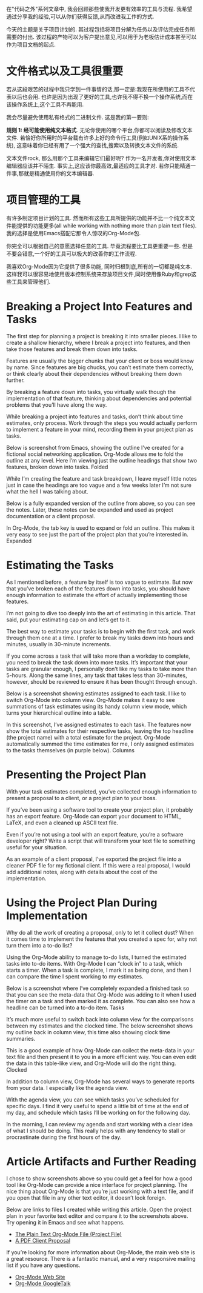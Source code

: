 在"代码之外"系列文章中, 我会回顾那些使我开发更有效率的工具与流程. 我希望通过分享我的经验,可以从你们获得反馈,从而改进我工作的方式.

今天的主题是关于项目计划的. 其过程包括将项目分解为任务以及评估完成任务所需要的付出. 该过程的产物可以为客户提出意见,可以用于为老板估计成本甚至可以作为项目文档的起点.

* 文件格式以及工具很重要
若从这段艰苦的过程中我只学到一件事情的话,那一定是:我现在所使用的工具不代表以后也会用. 也许是因为出现了更好的工具,也许我不得不换一个操作系统,而在该操作系统上,这个工具不再能用.

我会尽量避免使用私有格式的二进制文件. 这是我的第一要则:

*规则 1: 经可能使用纯文本格式*.
无论你使用的哪个平台,你都可以阅读及修改文本文件. 若恰好你所用时的平台载有许多上好的命令行工具(例如UNIX系的操作系统), 这意味着你已经有用了一个强大的查找,搜索以及转换文本文件的系统.

文本文件rock, 那么用那个工具来编辑它们最好呢? 作为一名开发者,你对使用文本编辑器应该并不陌生. 事实上,这应该你最高效,最适应的工具才对. 若你只能精通一件事,那就是精通使用你的文本编辑器.

* 项目管理的工具

有许多制定项目计划的工具. 然而所有这些工具所提供的功能并不比一个纯文本文件能提供的功能更多(all while working with nothing more than plain text files). 我的选择是使用Emacs搭配它那令人惊叹的Org-Mode包.

你完全可以根据自己的意愿选择任意的工具. 毕竟流程要比工具更重要一些. 但是不要会错意,一个好的工具可以极大的改善你的工作流程.

我喜欢Org-Mode因为它提供了很多功能, 同时归根到底,所有的一切都是纯文本. 这样我可以很容易地使用版本控制系统来存放项目文件,同时使用像Ruby和grep这些工具来管理他们.

* Breaking a Project Into Features and Tasks

The first step for planning a project is breaking it into smaller pieces. I like to create a shallow hierarchy, where I break a project into features, and then take those features and break them down into tasks.

Features are usually the bigger chunks that your client or boss would know by name. Since features are big chucks, you can’t estimate them correctly, or think clearly about their dependencies without breaking them down further.

By breaking a feature down into tasks, you virtually walk though the implementation of that feature, thinking about dependencies and potential problems that you’ll have along the way.

While breaking a project into features and tasks, don’t think about time estimates, only process. Work through the steps you would actually perform to implement a feature in your mind, recording them in your project plan as tasks.

Below is screenshot from Emacs, showing the outline I’ve created for a fictional social networking application. Org-Mode allows me to fold the outline at any level. Here I’m viewing just the outline headings that show two features, broken down into tasks.
[[http://www.devalot.com/assets/articles/2008/07/project-planning/folded.jpg]]
Folded

While I’m creating the feature and task breakdown, I leave myself little notes just in case the headings are too vague and a few weeks later I’m not sure what the hell I was talking about.

Below is a fully expanded version of the outline from above, so you can see the notes. Later, these notes can be expanded and used as project documentation or a client proposal.

In Org-Mode, the tab key is used to expand or fold an outline. This makes it very easy to see just the part of the project plan that you’re interested in.
[[http://www.devalot.com/assets/articles/2008/07/project-planning/expanded.jpg]]
Expanded

* Estimating the Tasks

As I mentioned before, a feature by itself is too vague to estimate. But now that you’ve broken each of the features down into tasks, you should have enough information to estimate the effort of actually implementing those features.

I’m not going to dive too deeply into the art of estimating in this article. That said, put your estimating cap on and let’s get to it.

The best way to estimate your tasks is to begin with the first task, and work through them one at a time. I prefer to break my tasks down into hours and minutes, usually in 30-minute increments.

If you come across a task that will take more than a workday to complete, you need to break the task down into more tasks. It’s important that your tasks are granular enough, I personally don’t like my tasks to take more than 5-hours. Along the same lines, any task that takes less than 30-minutes, however, should be reviewed to ensure it has been thought through enough.

Below is a screenshot showing estimates assigned to each task. I like to switch Org-Mode into column view. Org-Mode makes it easy to see summations of task estimates using its handy column view mode, which turns your hierarchical outline into a table.

In this screenshot, I’ve assigned estimates to each task. The features now show the total estimates for their respective tasks, leaving the top headline (the project name) with a total estimate for the project. Org-Mode automatically summed the time estimates for me, I only assigned estimates to the tasks themselves (in purple below).
[[http://www.devalot.com/assets/articles/2008/07/project-planning/columns.jpg]]
Columns

* Presenting the Project Plan

With your task estimates completed, you’ve collected enough information to present a proposal to a client, or a project plan to your boss.

If you’ve been using a software tool to create your project plan, it probably has an export feature. Org-Mode can export your document to HTML, LaTeX, and even a cleaned up ASCII text file.

Even if you’re not using a tool with an export feature, you’re a software developer right? Write a script that will transform your text file to something useful for your situation.

As an example of a client proposal, I’ve exported the project file into a cleaner PDF file for my fictional client. If this were a real proposal, I would add additional notes, along with details about the cost of the implementation.

* Using the Project Plan During Implementation

Why do all the work of creating a proposal, only to let it collect dust? When it comes time to implement the features that you created a spec for, why not turn them into a to-do list?

Using the Org-Mode ability to manage to-do lists, I turned the estimated tasks into to-do items. With Org-Mode I can “clock in” to a task, which starts a timer. When a task is complete, I mark it as being done, and then I can compare the time I spent working to my estimates.

Below is a screenshot where I’ve completely expanded a finished task so that you can see the meta-data that Org-Mode was adding to it when I used the timer on a task and then marked it as complete. You can also see how a headline can be turned into a to-do item.
[[http://www.devalot.com/assets/articles/2008/07/project-planning/tasks.jpg]]
Tasks

It’s much more useful to switch back into column view for the comparisons between my estimates and the clocked time. The below screenshot shows my outline back in column view, this time also showing clock time summaries.

This is a good example of how Org-Mode can collect the meta-data in your text file and then present it to you in a more efficient way. You can even edit the data in this table-like view, and Org-Mode will do the right thing.
[[http://www.devalot.com/assets/articles/2008/07/project-planning/clocked.jpg]]
Clocked

In addition to column view, Org-Mode has several ways to generate reports from your data. I especially like the agenda view.

With the agenda view, you can see which tasks you’ve scheduled for specific days. I find it very useful to spend a little bit of time at the end of my day, and schedule which tasks I’ll be working on for the following day.

In the morning, I can review my agenda and start working with a clear idea of what I should be doing. This really helps with any tendency to stall or procrastinate during the first hours of the day.

* Article Artifacts and Further Reading

I chose to show screenshots above so you could get a feel for how a good tool like Org-Mode can provide a nice interface for project planning. The nice thing about Org-Mode is that you’re just working with a text file, and if you open that file in any other text editor, it doesn’t look foreign.

Below are links to files I created while writing this article. Open the project plan in your favorite text editor and compare it to the screenshots above. Try opening it in Emacs and see what happens.

+ [[http://www.devalot.com/assets/articles/2008/07/project-planning/project-planning.org][The Plain Text Org-Mode File (Project File)]]
+ [[http://www.devalot.com/assets/articles/2008/07/project-planning/project-planning.pdf][A PDF Client Proposal]]

If you’re looking for more information about Org-Mode, the main web site is a great resource. There is a fantastic manual, and a very responsive mailing list if you have any questions.

+ [[http://orgmode.org/][Org-Mode Web Site]]
+ [[http://www.youtube.com/watch?v=oJTwQvgfgMM][Org-Mode GoogleTalk]]


